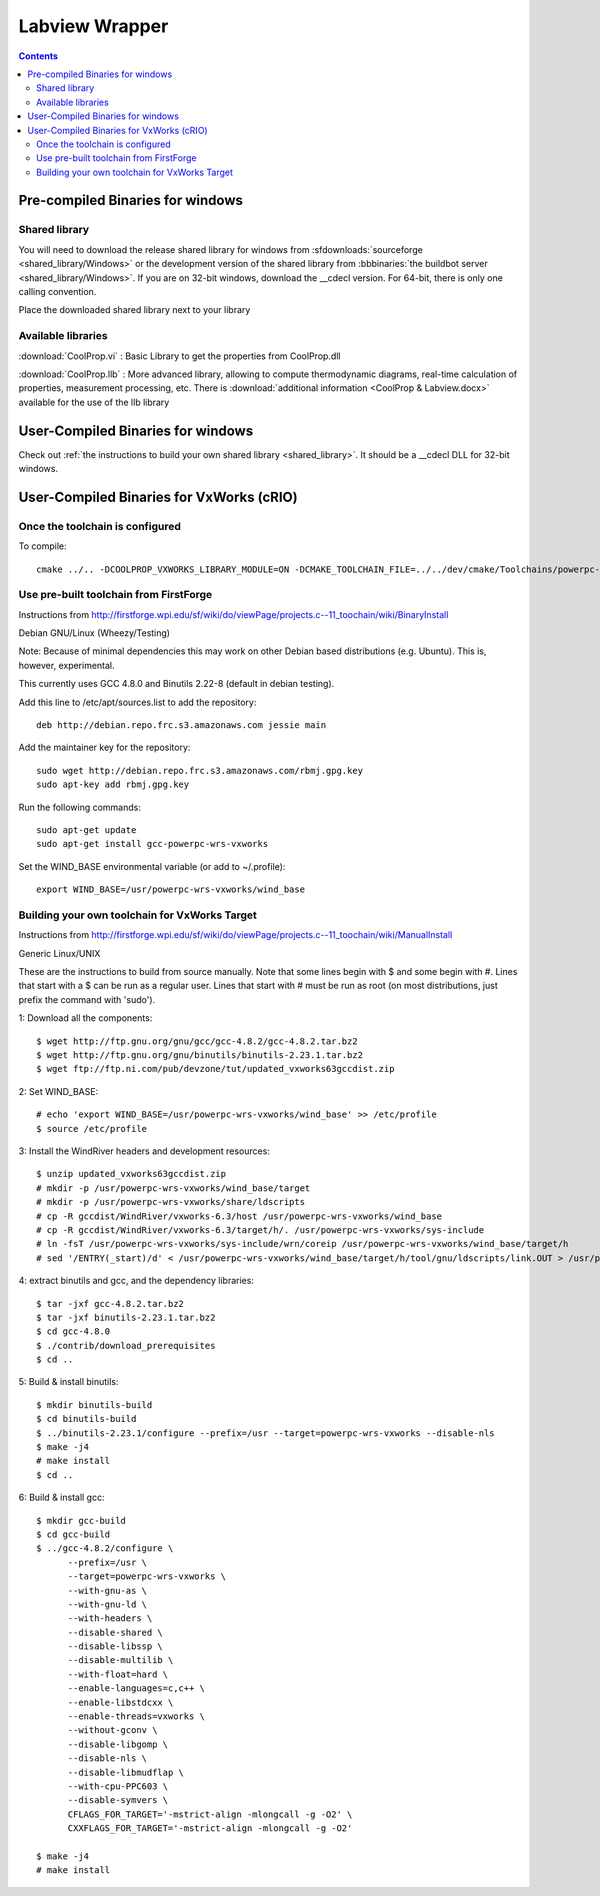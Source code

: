 
.. _Labview:

***************
Labview Wrapper
***************

.. contents:: :depth: 2

Pre-compiled Binaries for windows
=================================

Shared library
--------------

You will need to download the release shared library for windows from :sfdownloads:`sourceforge <shared_library/Windows>` or the development version of the shared library from :bbbinaries:`the buildbot server <shared_library/Windows>`.  If you are on 32-bit windows, download the __cdecl version.  For 64-bit, there is only one calling convention.  

Place the downloaded shared library next to your library

Available libraries
-------------------

:download:`CoolProp.vi` : 
Basic Library to get the properties from CoolProp.dll

:download:`CoolProp.llb` :
More advanced library, allowing to compute thermodynamic diagrams, real-time calculation of properties,
measurement processing, etc.  There is :download:`additional information <CoolProp & Labview.docx>` available for the use of the llb library

User-Compiled Binaries for windows
==================================

Check out :ref:`the instructions to build your own shared library <shared_library>`.  It should be a __cdecl DLL for 32-bit windows.

User-Compiled Binaries for VxWorks (cRIO)
=========================================

Once the toolchain is configured
--------------------------------

To compile::

    cmake ../.. -DCOOLPROP_VXWORKS_LIBRARY_MODULE=ON -DCMAKE_TOOLCHAIN_FILE=../../dev/cmake/Toolchains/powerpc-vxworks-crio.cmake -DCMAKE_CXX_FLAGS="-D__powerpc__"

Use pre-built toolchain from FirstForge
---------------------------------------

Instructions from http://firstforge.wpi.edu/sf/wiki/do/viewPage/projects.c--11_toochain/wiki/BinaryInstall

Debian GNU/Linux (Wheezy/Testing)

Note: Because of minimal dependencies this may work on other Debian based distributions (e.g. Ubuntu). This is, however, experimental.

This currently uses GCC 4.8.0 and Binutils 2.22-8 (default in debian testing).

Add this line to /etc/apt/sources.list to add the repository::

    deb http://debian.repo.frc.s3.amazonaws.com jessie main

Add the maintainer key for the repository::

    sudo wget http://debian.repo.frc.s3.amazonaws.com/rbmj.gpg.key 
    sudo apt-key add rbmj.gpg.key

Run the following commands::

    sudo apt-get update
    sudo apt-get install gcc-powerpc-wrs-vxworks
    
Set the WIND_BASE environmental variable (or add to ~/.profile)::

    export WIND_BASE=/usr/powerpc-wrs-vxworks/wind_base

Building your own toolchain for VxWorks Target
----------------------------------------------

Instructions from http://firstforge.wpi.edu/sf/wiki/do/viewPage/projects.c--11_toochain/wiki/ManualInstall

Generic Linux/UNIX

These are the instructions to build from source manually. Note that some lines begin with $ and some begin with #. Lines that start with a $ can be run as a regular user. Lines that start with # must be run as root (on most distributions, just prefix the command with 'sudo').

1: Download all the components::

    $ wget http://ftp.gnu.org/gnu/gcc/gcc-4.8.2/gcc-4.8.2.tar.bz2
    $ wget http://ftp.gnu.org/gnu/binutils/binutils-2.23.1.tar.bz2
    $ wget ftp://ftp.ni.com/pub/devzone/tut/updated_vxworks63gccdist.zip

2: Set WIND_BASE::

    # echo 'export WIND_BASE=/usr/powerpc-wrs-vxworks/wind_base' >> /etc/profile
    $ source /etc/profile

3: Install the WindRiver headers and development resources::

    $ unzip updated_vxworks63gccdist.zip
    # mkdir -p /usr/powerpc-wrs-vxworks/wind_base/target
    # mkdir -p /usr/powerpc-wrs-vxworks/share/ldscripts
    # cp -R gccdist/WindRiver/vxworks-6.3/host /usr/powerpc-wrs-vxworks/wind_base
    # cp -R gccdist/WindRiver/vxworks-6.3/target/h/. /usr/powerpc-wrs-vxworks/sys-include
    # ln -fsT /usr/powerpc-wrs-vxworks/sys-include/wrn/coreip /usr/powerpc-wrs-vxworks/wind_base/target/h
    # sed '/ENTRY(_start)/d' < /usr/powerpc-wrs-vxworks/wind_base/target/h/tool/gnu/ldscripts/link.OUT > /usr/powerpc-wrs-vxworks/share/ldscripts/dkm.ld

4: extract binutils and gcc, and the dependency libraries::

    $ tar -jxf gcc-4.8.2.tar.bz2
    $ tar -jxf binutils-2.23.1.tar.bz2
    $ cd gcc-4.8.0
    $ ./contrib/download_prerequisites
    $ cd ..

5: Build & install binutils::

    $ mkdir binutils-build
    $ cd binutils-build
    $ ../binutils-2.23.1/configure --prefix=/usr --target=powerpc-wrs-vxworks --disable-nls
    $ make -j4
    # make install
    $ cd ..

6: Build & install gcc::

    $ mkdir gcc-build
    $ cd gcc-build
    $ ../gcc-4.8.2/configure \
          --prefix=/usr \
          --target=powerpc-wrs-vxworks \
          --with-gnu-as \
          --with-gnu-ld \
          --with-headers \
          --disable-shared \
          --disable-libssp \
          --disable-multilib \
          --with-float=hard \
          --enable-languages=c,c++ \
          --enable-libstdcxx \
          --enable-threads=vxworks \
          --without-gconv \
          --disable-libgomp \
          --disable-nls \
          --disable-libmudflap \
          --with-cpu-PPC603 \
          --disable-symvers \
          CFLAGS_FOR_TARGET='-mstrict-align -mlongcall -g -O2' \
          CXXFLAGS_FOR_TARGET='-mstrict-align -mlongcall -g -O2'
      
    $ make -j4
    # make install

